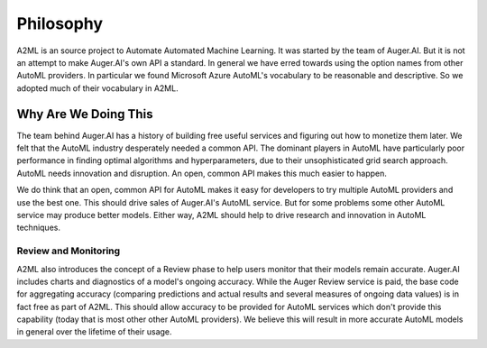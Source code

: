 **************
Philosophy
**************

A2ML is an source project to Automate Automated Machine Learning.  It was started
by the team of Auger.AI.  But it is not an attempt to make Auger.AI's own API a standard.
In general we have erred towards using the option names from other AutoML providers. 
In particular we found Microsoft Azure AutoML's vocabulary to be reasonable and descriptive.
So we adopted much of their vocabulary in A2ML. 

Why Are We Doing This
=====================
The team behind Auger.AI has a history of building free useful services and figuring 
out how to monetize them later. We felt that the AutoML industry desperately needed 
a common API.  The dominant players in AutoML have particularly poor performance in 
finding optimal algorithms and hyperparameters, due to their unsophisticated grid search 
approach.  AutoML needs innovation and disruption.  An open, common API makes this much
easier to happen.

We do think that an open, common API for AutoML makes it easy for developers to try
multiple AutoML providers and use the best one.  This should drive sales of Auger.AI's
AutoML service.  But for some problems some other AutoML service may produce
better models.  Either way, A2ML should help to drive research and innovation
in AutoML techniques.

Review and Monitoring
---------------------
A2ML also introduces the concept of a Review phase to help users monitor that their models
remain accurate.   Auger.AI includes charts and diagnostics of a model's ongoing 
accuracy.  While the Auger Review service is paid, the base code for aggregating 
accuracy (comparing predictions and actual results and several measures of ongoing
data values) is in fact free as part of A2ML.  This should allow accuracy to be provided
for AutoML services which don't provide this capability (today that is most other
other AutoML providers).   We believe this will result in more accurate AutoML models in 
general over the lifetime of their usage. 